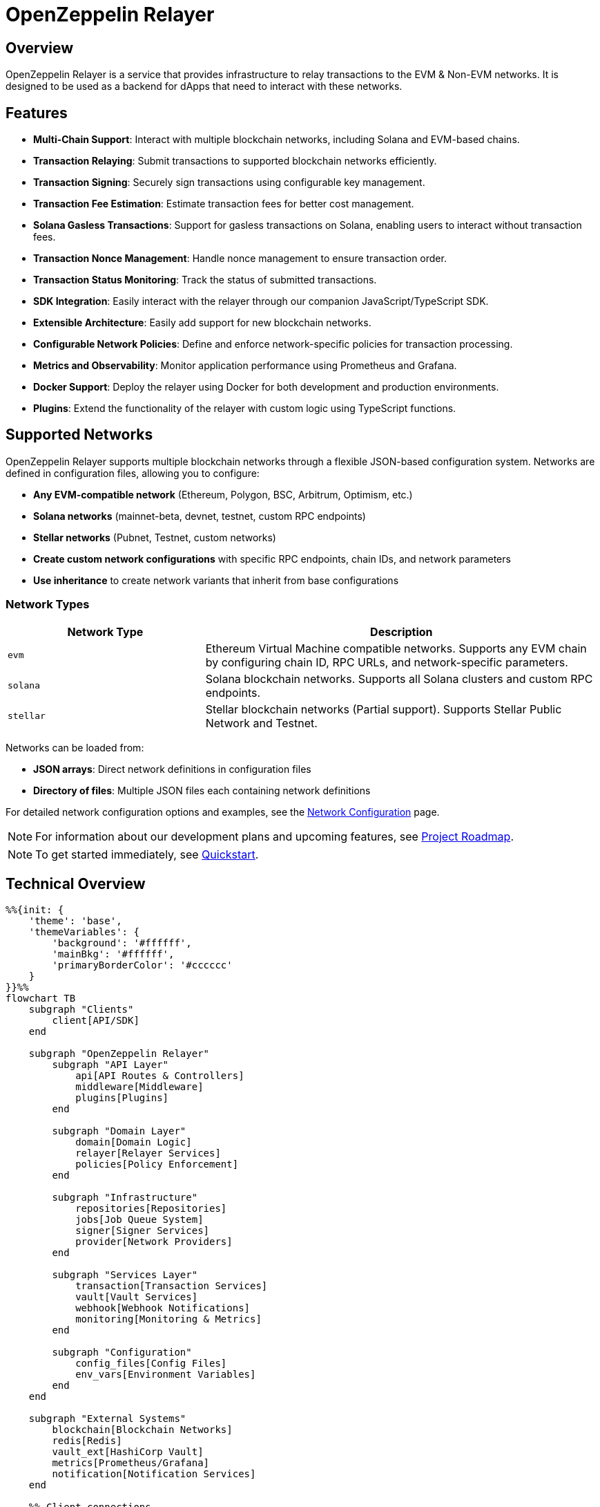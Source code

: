 :relayer: https://github.com/OpenZeppelin/openzeppelin-relayer

= OpenZeppelin Relayer
:description: User guide for setting up and configuring OpenZeppelin Relayer.

== Overview

OpenZeppelin Relayer is a service that provides infrastructure to relay transactions to the EVM & Non-EVM networks. It is designed to be used as a backend for dApps that need to interact with these networks.


== Features

- **Multi-Chain Support**: Interact with multiple blockchain networks, including Solana and EVM-based chains.
- **Transaction Relaying**: Submit transactions to supported blockchain networks efficiently.
- **Transaction Signing**: Securely sign transactions using configurable key management.
- **Transaction Fee Estimation**: Estimate transaction fees for better cost management.
- **Solana Gasless Transactions**: Support for gasless transactions on Solana, enabling users to interact without transaction fees.
- **Transaction Nonce Management**: Handle nonce management to ensure transaction order.
- **Transaction Status Monitoring**: Track the status of submitted transactions.
- **SDK Integration**: Easily interact with the relayer through our companion JavaScript/TypeScript SDK.
- **Extensible Architecture**: Easily add support for new blockchain networks.
- **Configurable Network Policies**: Define and enforce network-specific policies for transaction processing.
- **Metrics and Observability**: Monitor application performance using Prometheus and Grafana.
- **Docker Support**: Deploy the relayer using Docker for both development and production environments.
- **Plugins**: Extend the functionality of the relayer with custom logic using TypeScript functions.


== Supported Networks

OpenZeppelin Relayer supports multiple blockchain networks through a flexible JSON-based configuration system. Networks are defined in configuration files, allowing you to configure:

- **Any EVM-compatible network** (Ethereum, Polygon, BSC, Arbitrum, Optimism, etc.)
- **Solana networks** (mainnet-beta, devnet, testnet, custom RPC endpoints)
- **Stellar networks** (Pubnet, Testnet, custom networks)
- **Create custom network configurations** with specific RPC endpoints, chain IDs, and network parameters
- **Use inheritance** to create network variants that inherit from base configurations

=== Network Types

[cols="1,2"]
|===
|Network Type |Description

|`evm`
|Ethereum Virtual Machine compatible networks. Supports any EVM chain by configuring chain ID, RPC URLs, and network-specific parameters.

|`solana`
|Solana blockchain networks. Supports all Solana clusters and custom RPC endpoints.

|`stellar`
|Stellar blockchain networks (Partial support). Supports Stellar Public Network and Testnet.
|===

Networks can be loaded from:

- **JSON arrays**: Direct network definitions in configuration files
- **Directory of files**: Multiple JSON files each containing network definitions

For detailed network configuration options and examples, see the xref:network_configuration.adoc[Network Configuration] page.

[NOTE]
====
For information about our development plans and upcoming features, see xref:roadmap.adoc[Project Roadmap].
====

[NOTE]
====
To get started immediately, see xref:quickstart.adoc[Quickstart].
====

== Technical Overview


[mermaid,width=100%]
....
%%{init: {
    'theme': 'base',
    'themeVariables': {
        'background': '#ffffff',
        'mainBkg': '#ffffff',
        'primaryBorderColor': '#cccccc'
    }
}}%%
flowchart TB
    subgraph "Clients"
        client[API/SDK]
    end

    subgraph "OpenZeppelin Relayer"
        subgraph "API Layer"
            api[API Routes & Controllers]
            middleware[Middleware]
            plugins[Plugins]
        end

        subgraph "Domain Layer"
            domain[Domain Logic]
            relayer[Relayer Services]
            policies[Policy Enforcement]
        end

        subgraph "Infrastructure"
            repositories[Repositories]
            jobs[Job Queue System]
            signer[Signer Services]
            provider[Network Providers]
        end

        subgraph "Services Layer"
            transaction[Transaction Services]
            vault[Vault Services]
            webhook[Webhook Notifications]
            monitoring[Monitoring & Metrics]
        end

        subgraph "Configuration"
            config_files[Config Files]
            env_vars[Environment Variables]
        end
    end

    subgraph "External Systems"
        blockchain[Blockchain Networks]
        redis[Redis]
        vault_ext[HashiCorp Vault]
        metrics[Prometheus/Grafana]
        notification[Notification Services]
    end

    %% Client connections
    client -- "HTTP Requests" --> api

    %% API Layer connections
    api -- "Processes requests" --> middleware
    middleware -- "Validates & routes" --> domain
    middleware -- "Invokes" --> plugins

    %% Domain Layer connections
    domain -- "Uses" --> relayer
    domain -- "Enforces" --> policies
    relayer -- "Processes" --> transaction
    plugins -- "Interacts with" --> relayer

    %% Services Layer connections
    transaction -- "Signs with" --> signer
    transaction -- "Connects via" --> provider
    transaction -- "Queues jobs" --> jobs
    webhook -- "Notifies" --> notification
    monitoring -- "Collects" --> metrics
    signer -- "May use" --> vault

    %% Infrastructure connections
    repositories -- "Stores data" --> redis
    jobs -- "Processes async" --> redis
    vault -- "Secrets management" --> vault_ext
    provider -- "Interacts with" --> blockchain

    %% Configuration connections
    config_files -- "Configures" --> domain
    env_vars -- "Configures" --> domain

    %% Styling
    classDef apiClass fill:#f9f,stroke:#333,stroke-width:2px
    classDef domainClass fill:#bbf,stroke:#333,stroke-width:2px
    classDef infraClass fill:#bfb,stroke:#333,stroke-width:2px
    classDef serviceClass fill:#fbf,stroke:#333,stroke-width:2px
    classDef configClass fill:#fbb,stroke:#333,stroke-width:2px
    classDef externalClass fill:#ddd,stroke:#333,stroke-width:1px

    class api,middleware,plugins apiClass
    class domain,relayer,policies domainClass
    class repositories,jobs,signer,provider infraClass
    class transaction,vault,webhook,monitoring serviceClass
    class config_files,env_vars configClass
    class blockchain,redis,vault_ext,metrics,notification externalClass
....

== Project Structure

The project follows a standard Rust project layout:

```
openzeppelin-relayer/
├── src/
│   ├── api/              # Route and controllers logic
│   ├── bootstrap/        # Service initialization logic
│   ├── config/           # Configuration logic
│   ├── constants/        # Constant values used in the system
│   ├── domain/           # Domain logic
│   ├── jobs/             # Asynchronous processing logic (queueing)
│   ├── logging/          # Logs File rotation logic
│   ├── metrics/          # Metrics logic
│   ├── models/           # Data structures and types
│   ├── repositories/     # Configuration storage
│   ├── services/         # Services logic
│   └── utils/            # Helper functions
│
├── config/               # Configuration files
├── tests/                # Integration tests
├── docs/                 # Documentation
├── scripts/              # Utility scripts
├── examples/             # Configuration examples
├── helpers/              # Rust helper scripts
├── plugins/              # Plugins directory
└── ... other root files (Cargo.toml, README.md, etc.)
```


For detailed information about each directory and its contents, see xref:structure.adoc[Project Structure Details].

== Getting Started

=== Prerequisites

* Rust 2021 edition, version `1.85` or later
* Docker (optional, for containerized deployment)
* Node.js, typescript and ts-node (optional, for plugins)


[TIP]
====
*Ready-to-Use Example Configurations*

For quick setup with various configurations, check the https://github.com/OpenZeppelin/openzeppelin-relayer/tree/main/examples[examples directory] in our GitHub repository:

* `basic-example`: Simple setup with Redis
* `basic-example-logging`: Configuration with file-based logging
* `basic-example-metrics`: Setup with Prometheus and Grafana metrics
* `vault-secret-signer`: Using HashiCorp Vault for key management
* `vault-transit-signer`: Using Vault Transit for secure signing
* `evm-gcp-kms-signer`: Using Google Cloud KMS for EVM secure signing
* `evm-turnkey-signer`: Using Turnkey for EVM secure signing
* `solana-turnkey-signer`:  Using Turnkey for Solana secure signing
* `redis-storage`: Using Redis for Storage 

Each example includes a README with step-by-step instructions and Docker Compose configuration.
====

=== Install Locally

. Clone the repository:
+
[source,bash]
----
git clone https://github.com/openzeppelin/openzeppelin-relayer
cd openzeppelin-relayer
----

. Verify you have sodium libs installed. If not, follow these instructions:
+
* Install a stable libsodium version from link:https://download.libsodium.org/libsodium/releases/[here].
* Follow the steps in the link:https://doc.libsodium.org/installation[libsodium installation guide].

. Install dependencies:
+
[source,bash]
----
cargo build
----

== Running the Relayer

=== Option 1: Run Locally


[source,bash]
----
cargo run
----

NOTE: Before executing the command, ensure that the `.env` and `config.json` files are configured as detailed in the xref:index.adoc#configuration_references[Configuration References] section.

=== Option 2: Run with Docker

The Relayer can be run as either a development or production container using the corresponding Dockerfile (`Dockerfile.development` or `Dockerfile.production`).

==== Step 1: Configure Environment

* Edit `.env` at the root of the repository to adjust environment variables
* The appropriate .env file will be included during image build

==== Step 2: Build the Image

You can build using Docker Compose (v2).

[source,bash]
----
# Default build
docker compose build

# Or, for a leaner image (and using Dockerfile.production)
DOCKERFILE=Dockerfile.production docker compose build
----

==== Step 3: Run the Container

Use Docker Compose to run the container:

[source,bash]
----
docker compose up -d
----

For production runs, you can use:

[source,bash]
----
DOCKERFILE=Dockerfile.production docker compose up -d
----

== Configuration

OpenZeppelin Relayer supports two configuration approaches:

**File-based Configuration:**
- **`config.json`**: Contains relayer definitions, signer configurations, and network policies
- **`.env`**: Contains environment variables like API keys and connection strings

**API-based Configuration:**
- Runtime configuration management via REST API
- No service restarts required for configuration changes
- Full CRUD operations for relayers, signers, and notifications

[IMPORTANT]
====
Both approaches can be used together. File-based configuration is loaded on startup, while API changes provide runtime flexibility. Changes to environment variables (`.env`) always require restarting the container.

When used together, API changes are not synced to file-based configuration. File-based configuration is loaded only once when using persistent storage mode.

For quick setup examples with pre-configured files, see the https://github.com/OpenZeppelin/openzeppelin-relayer/tree/main/examples[examples directory] in our GitHub repository.
====

For comprehensive configuration details, including:

- Environment variables and their settings
- Main configuration file structure
- Signer configurations (local, vault, cloud KMS, etc.)
- Notification setup
- Relayer policies and network settings
- Plugin configuration
- Complete configuration examples

See the dedicated xref:configuration.adoc[Configuration Guide].

== Important Considerations

== Deployment Considerations

NOTE: The OpenZeppelin Relayer is designed to function as a backend service and is not meant to be directly exposed to the public internet. To protect the service from unauthorized access, deploy it behind your own secure backend infrastructure—such as a reverse proxy or firewall—and restrict access to trusted internal components only. Direct exposure can increase the risk of exploitation and security breaches.

== Support

For support or inquiries, contact us on link:https://t.me/openzeppelin_tg/2[Telegram].

== License
This project is licensed under the GNU Affero General Public License v3.0 - see the LICENSE file for details.

== Security
For security concerns, please refer to our link:https://github.com/OpenZeppelin/openzeppelin-relayer/blob/main/SECURITY.md[Security Policy].
